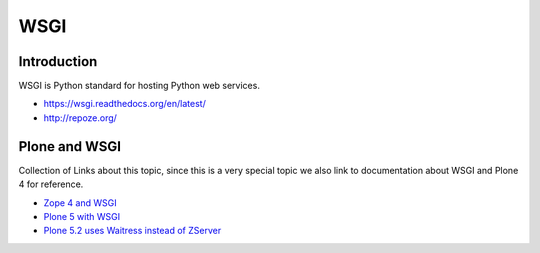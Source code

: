 ====
WSGI
====

Introduction
============

WSGI is Python standard for hosting Python web services.

* https://wsgi.readthedocs.org/en/latest/

* http://repoze.org/


Plone and WSGI
==============

Collection of Links about this topic, since this is a very special topic we also link to documentation about WSGI and Plone 4 for reference.

* `Zope 4 and WSGI <https://zope.readthedocs.io/en/latest/operation.html#using-alternative-wsgi-server-software>`_

* `Plone 5 with WSGI <https://blog.toms-projekte.de/run-plone-with-wsgi.html>`_

* `Plone 5.2 uses Waitress instead of ZServer <https://docs.plone.org/manage/upgrading/version_specific_migration/upgrade_to_52.html#wsgi>`_
